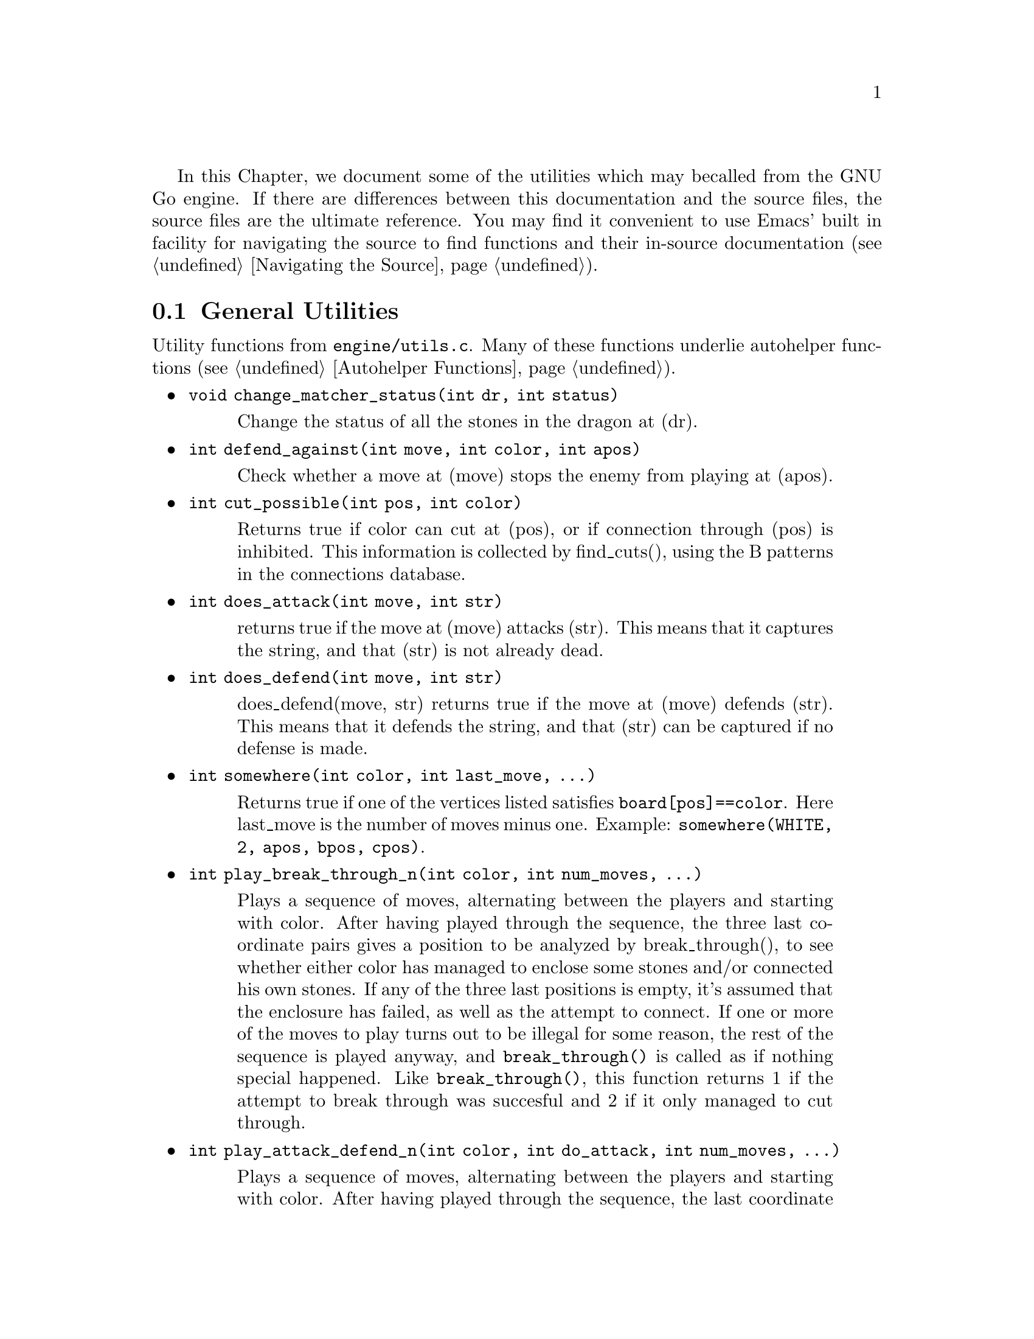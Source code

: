 In this Chapter, we document some of the utilities which may be
called from the GNU Go engine. If there are differences between
this documentation and the source files, the source files are
the ultimate reference. You may find it convenient to use
Emacs' built in facility for navigating the source to find
functions and their in-source documentation (@pxref{Navigating the Source}).

@menu
* General Utilities::              Utilities from @file{engine/utils.c}
* Print Utilities::              Utilities from @file{engine/printutils.c}
@end menu

@node General Utilities, Print Utilities, , Utility Functions
@comment  node-name,  next,  previous,  up
@section General Utilities

Utility functions from @file{engine/utils.c}. Many of these
functions underlie autohelper functions (@pxref{Autohelper Functions}).


@itemize @bullet
@item @code{void change_matcher_status(int dr, int status)}
@findex change_matcher_status
@quotation
Change the status of all the stones in the dragon at (dr).
@end quotation
@item @code{int defend_against(int move, int color, int apos)}
@findex defend_against
@quotation
Check whether a move at (move) stops the enemy from playing at (apos).
@end quotation
@item @code{int cut_possible(int pos, int color)}
@quotation
Returns true if color can cut at (pos), or if connection through (pos)
is inhibited. This information is collected by find_cuts(), using the B
patterns in the connections database.
@end quotation
@item @code{int does_attack(int move, int str)}
@findex does_attack
@quotation
returns true if the move at (move) attacks (str). This means that it captures
the string, and that (str) is not already dead.  
@end quotation
@item @code{int does_defend(int move, int str)}
@findex does_defend
@quotation
does_defend(move, str) returns true if the move at (move)
defends (str). This means that it defends the string, and that
(str) can be captured if no defense is made.
@end quotation
@item @code{int somewhere(int color, int last_move, ...)}
@findex somewhere
@quotation
Returns true if one of the vertices listed satisfies
@code{board[pos]==color}. Here last_move is the number of moves minus one.
Example: @code{somewhere(WHITE, 2, apos, bpos, cpos)}.
@end quotation
@item @code{int play_break_through_n(int color, int num_moves, ...)}
@findex play_break_through_n
@quotation
Plays a sequence of moves, alternating between the players and starting with
color. After having played through the sequence, the three last coordinate
pairs gives a position to be analyzed by break_through(), to see whether
either color has managed to enclose some stones and/or connected his own
stones. If any of the three last positions is empty, it's assumed that the
enclosure has failed, as well as the attempt to connect. If one or more of the
moves to play turns out to be illegal for some reason, the rest of the
sequence is played anyway, and @code{break_through()} is called as if nothing
special happened. Like @code{break_through()}, this function returns 1 if the
attempt to break through was succesful and 2 if it only managed to cut
through.
@end quotation
@item @code{int play_attack_defend_n(int color, int do_attack, int num_moves, ...)}
@findex play_attack_defend_n
@quotation
Plays a sequence of moves, alternating between the players and starting with
color. After having played through the sequence, the last coordinate pair
gives a target to attack or defend, depending on the value of do_attack. If
there is no stone present to attack or defend, it is assumed that it has
already been captured. If one or more of the moves to play turns out to be
illegal for some reason, the rest of the sequence is played anyway, and
attack/defense is tested as if nothing special happened.  A typical use for
these functions is to set up a ladder in an autohelper and see whether it
works or not.
@end quotation
@item @code{int play_attack_defend2_n(int color, int do_attack, int num_moves, ...)}
@findex play_attack_defend2_n
@quotation
The function play_attack_defend2_n() plays a sequence of moves, alternating
between the players and starting with color. After having played through the
sequence, the two last coordinate pairs give two targets to simultaneously
attack or defend, depending on the value of do_attack. If there is no stone
present to attack or defend, it is assumed that it has already been
captured. If one or more of the moves to play turns out to be illegal for some
reason, the rest of the sequence is played anyway, and attack/defense is
tested as if nothing special happened. A typical use for these functions is to
set up a crosscut in an autohelper and see whether at least one cutting stone
can be captured.
@end quotation
@item @code{void set_depth_values(int level)}
@findex set_depth_values
@quotation
Set the various reading depth parameters. If mandated_depth_value
is not -1 that value is used; otherwise the depth values are
set as a function of level. The parameter mandated_depth_value
can be set at the command line to force a particular value of
depth; normally it is -1.
@end quotation
@item @code{void modify_depth_values(int n)}
@findex modify_depth_values
@quotation
Modify the various tactical reading depth parameters. This is
typically used to avoid horizon effects. By temporarily increasing
the depth values when trying some move, one can avoid that an
irrelevant move seems effective just because the reading hits a
depth limit earlier than it did when reading only on relevant
moves.
@end quotation
@item @code{void increase_depth_values(void)}
@findex increase_depth_values
@quotation
@code{modify_depth_values(1)}.
@end quotation
@item @code{void decrease_depth_values(void)}
@findex decrease_depth_values
@quotation
@code{modify_depth_values(-1)}.
@end quotation
@item @code{void restore_depth_values()}
@findex restore_depth_values
@quotation
Sets @code{depth} and so forth to their saved values.
@end quotation
@item @code{int accurate_approxlib(int pos, int color, int maxlib, int *libs)}
@findex accurate_approxlib
@quotation
Play a stone at @code{pos} and count the number of liberties for the
resulting string. This requires @code{pos} to be empty. This function 
differs from @code{approxlib()} by the fact that it removes captured 
stones before counting the liberties.
@end quotation
@item @code{int confirm_safety(int move, int color, int size, int *defense_point, int saved_dragons[BOARDMAX], int saved_worms[BOARDMAX])}
@findex confirm_safety
@quotation
This function will detect some blunders. If the move reduces the number of
liberties of an adjacent friendly string, there is a danger that the move
could backfire, so the function checks that no friendly worm which was
formerly not attackable becomes attackable, and it checks that no opposing
worm which was not defendable becomes defendable. Only worms with
worm.size>size are checked. The arrays @code{saved_dragons[]} and 
@code{saved_worms[]} should be one for stones belonging to dragons or worms
respectively, which are supposedly saved by @code{move}. These may be 
@code{NULL} if no stones are supposed to gaving been saved.  For use when
called from @code{fill_liberty()}, this function may optionally return a point
of defense, which, if taken, will presumably make the move at @code{(move)}
safe on a subsequent turn.
@end quotation
@item @code{int double_atari(int move, int color)}
@findex double_atari
@quotation
Returns true if a move by @code{color} fits the following shape:
@example
    X*        (O=color)
    OX
@end example
capturing one of the two @samp{X} strings. The name is a slight
misnomer since this includes attacks which are not necessarily
double ataris, though the common double atari is the most
important special case.
@end quotation
@item @code{void unconditional_life(int unconditional_territory[BOARDMAX], int color)}
@findex unconditional_life
@quotation
Find those worms of the given color that can never be captured,
even if the opponent is allowed an arbitrary number of consecutive
moves. The coordinates of the origins of these worms are written to
the worm arrays and the number of non-capturable worms is
returned. The algorithm is to cycle through the worms until none remains or
no more can be captured. A worm is removed when it is found to be
capturable, by letting the opponent try to play on all its
liberties. If the attack fails, the moves are undone. When no more
worm can be removed in this way, the remaining ones are
unconditionally alive.  After this, unconditionally dead opponent worms and
unconditional territory are identified. To find these, we continue from the
position obtained at the end of the previous operation (only unconditionally
alive strings remain for color) with the following steps:
@enumerate
@item Play opponent stones on all liberties of the unconditionally
alive strings except where illegal. (That the move order may
determine exactly which liberties can be played legally is not
important. Just pick an arbitrary order).
@item Recursively extend opponent strings in atari, except where this
would be suicide.
@item Play an opponent stone anywhere it can get two empty
neighbors. (I.e. split big eyes into small ones).
@item 4. Play an opponent stone anywhere it can get one empty
neighbor. (I.e. reduce two space eyes to one space eyes.)
@end enumerate
Remaining opponent strings in atari and remaining liberties of the
unconditionally alive strings constitute the unconditional
territory. Opponent strings from the initial position placed on
unconditional territory are unconditionally dead.
On return, @code{unconditional_territory[][]} is 1 where color has
unconditionally alive stones, 2 where it has unconditional
territory, and 0 otherwise.
@end quotation
@item @code{void who_wins(int color, FILE *outfile)}
@findex who_wins
@quotation
Score the game and determine the winner. Result is printed on
@code{outfile}.
@end quotation
@item @code{void find_superstring(int str, int *num_stones, int *stones)}
@findex find_superstring
@cindex superstring
@quotation
Find the stones of an extended string, where the extensions are
through the following kinds of connections:
@enumerate
@item Solid connections (just like ordinary string).
@example
    OO
@end example
@item Diagonal connection or one space jump through an intersection
where an opponent move would be suicide or self-atari.
@example
    ...
    O.O
    XOX
    X.X
@end example
@item Bamboo joint.
@example
    OO
    ..
    OO
@end example
@item Diagonal connection where both adjacent intersections are empty.
@example
    .O
    O.
@end example
@item Connection through adjacent or diagonal tactically captured stones.
Connections of this type are omitted when the superstring code is
called from @file{reading.c}, but included when the superstring code is
called from @file{owl.c}.
@end enumerate
@end quotation
@item @code{void find_superstring_liberties(int str, int *num_libs, int *libs, int liberty_cap)}
@findex find_superstring_liberties
@quotation
This function computes the superstring at @code{str} as described above,
but omitting connections of type 5. Then it constructs a list of
liberties of the superstring which are not already liberties of
@code{str}. If liberty_cap is nonzero, only liberties of substrings of the
superstring which have fewer than liberty_cap liberties are
generated.
@end quotation
@item @code{void find_proper_superstring_liberties(int str, int *num_libs, int *libs, int liberty_cap)}
@findex find_proper_superstring_liberties
@quotation
This function is the same as find_superstring_liberties, but it omits those
liberties of the string @code{str}, presumably since those have already been
treated elsewhere. If liberty_cap is nonzero, only liberties of substrings of
the superstring which have at most liberty_cap liberties are generated.
@end quotation
@item @code{void find_superstring_stones_and_liberties(int str, int *num_stones, int *stones, int *num_libs, int *libs, int liberty_cap)}
@findex find_superstring_stones_and_liberties
@quotation
This function computes the superstring at @code{str} as described above,
but omitting connections of type 5. Then it constructs a list of
liberties of the superstring which are not already liberties of
@code{str}. If liberty_cap is nonzero, only liberties of substrings of the
superstring which have fewer than liberty_cap liberties are
generated.
@end quotation
void
superstring_chainlinks(int str, int *num_adj, int adjs[MAXCHAIN], int liberty_cap)
Analogous to chainlinks, this function finds boundary chains of the
superstring at @code{str}, including those which are boundary chains of
@code{str} itself. If @code{liberty_cap != 0}, only those boundary chains with
@code{<= liberty_cap} liberties are reported.
@item @code{void proper_superstring_chainlinks(int str, int *num_adj, int adjs[MAXCHAIN], int liberty_cap)}
@findex proper_superstring_chainlinks
@quotation
Analogous to chainlinks, this function finds boundary chains of the
superstring at @code{str}, omitting those which are boundary chains of
@code{str} itself. If @code{liberty_cap != 0}, only those boundary chains with
@code{<= liberty_cap} liberties are reported.
@end quotation
@item @code{void start_timer(int n)}
@findex start_timer
@quotation
Start a timer. Internal timers are used for assessing time spent on
various tasks.
@end quotation
@item @code{double time_report(int n, const char *occupation, int move, double mintime)}
@findex time_report
@quotation
Report time spent and restart the timer. Make no report if elapsed
time is less than mintime.
@end quotation
@end itemize

@node Print Utilities, ,General Utilities, Utility Functions
@comment  node-name,  next,  previous,  up
@section Print utilities

Utility functions from @file{engine/printutils.c}.
@findex TRACE
@findex DEBUG

The functions such as @code{gprintf} and the @code{TRACE} and
@code{DEBUG} macros are derived from @code{vgprintf}, which is
local to the file. Any one of these functions simulates the
formatted @code{printf} functions in the standard C library,
but the formats are slightly modified. One can use %c, %d, %f,
%s, and %x as usual. But there are some other formats:

@itemize @bullet
@item %m: which takes TWO integers and writes a move;
@item %1m: which takes one integer and prints a move;
@item %H: Print a hashvalue.
@item %C: Print a color as a string.
@item %M: Like %m but three characters wide for all moves (pads with spaces).
@item %o at the start means outdent, i.e. cancel indent.
@end itemize

The indentation referred to in the last item displays the stack depth.

@itemize @bullet
@item @code{int  gprintf(const char *fmt, ...)}
@findex gprintf
@quotation
The most common formatted print function, writes to stderr.
@end quotation
@item @code{void  gfprintf(FILE *outfile, const char *fmt, ...)}
@findex gfprintf
@quotation
Wrapper around vgprintf, writes to outfile.
@end quotation
void
mprintf(const char *fmt, ...)
Wrapper around vgprintf, in contrast to gprintf this one
writes to stdout.
TRACE(const char *fmt, ...)
Like @code{gprintf}, but silent if the global variable @code{verbose} is
zero.
@item @code{void  abortgo(const char *file, int line, const char *msg, int x, int y)}
@findex abortgo
@quotation
A wrapper around @code{abort()} which shows the state variables at the time
of the problem. @code{(i, j)} are typically a related move, or @code{(-1, -1)}.
@end quotation
@item @code{const char * color_to_string(int color)}
@findex color_to_string
@quotation
Convert a color value to a string.
@end quotation
@item @code{const char * location_to_string(int pos)}
@findex location_to_string
@quotation
Convert a location to a string.
@end quotation
@item @code{void location_to_buffer(int pos, char *buf)}
@findex location_to_buffer
@quotation
Convert a location to a string, writing to a buffer
@end quotation
@item @code{const char * status_to_string(int status)}
@findex status_to_string
@quotation
Convert a status value to a string.
@end quotation
@item @code{const char * safety_to_string(int status)}
@findex safety_to_string
@quotation
Convert a safety value to a string.
@end quotation
@item @code{const char * routine_to_string(int routine)}
@findex routine_to_string
@quotation
Convert a routine to a string.
@end quotation
@item @code{const char * result_to_string(int result)}
@findex result_to_string
@quotation
Convert a read result to a string.
@end quotation
@item @code{int string_to_location(int boardsize, char *str, int *m, int *n)}
@findex string_to_location
@quotation
Get the @code{(m, n)} coordinates from the string str.  This
means that @samp{m} is the nth row from the top and @samp{n}
is the column. Both coordinates are between 0 and
@code{boardsize-1}, inclusive. Return 1 if ok, otherwise
return 0; 
@end quotation
@end itemize


